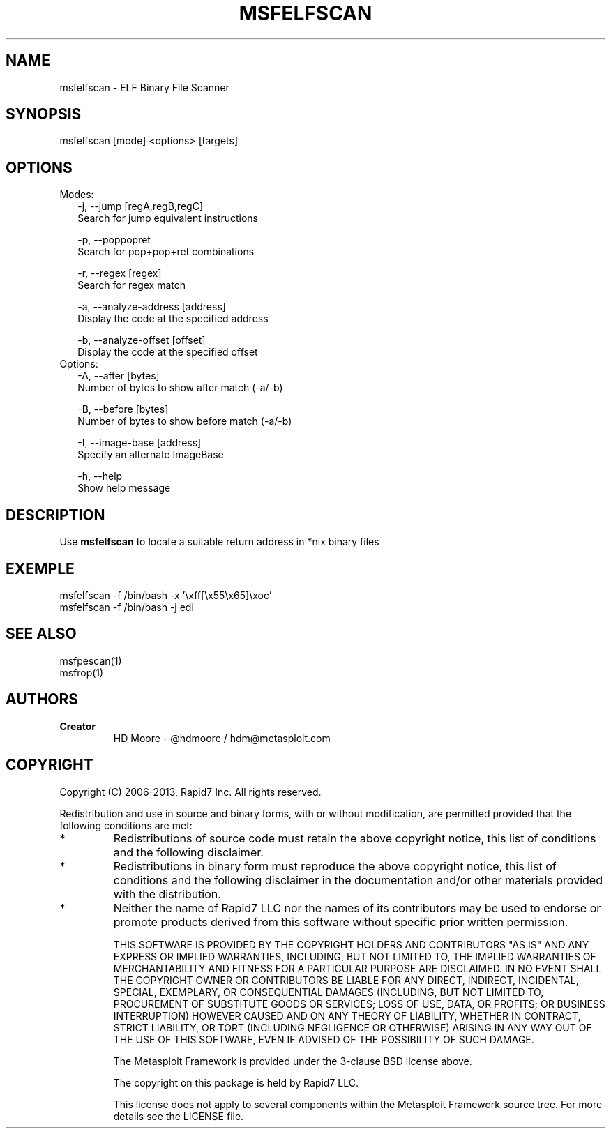 .TH MSFELFSCAN 1 "March 22, 2013" "4.6.0-dev.15168" "Metasploit Framework - msfelfscan"
.SH NAME
msfelfscan - ELF Binary File Scanner
.SH SYNOPSIS
msfelfscan [mode] <options> [targets]
.SH OPTIONS
.TP 2
Modes:
    -j, --jump [regA,regB,regC]      
    Search for jump equivalent instructions
    
    -p, --poppopret                  
    Search for pop+pop+ret combinations
    
    -r, --regex [regex]              
    Search for regex match
    
    -a, --analyze-address [address]  
    Display the code at the specified address
    
    -b, --analyze-offset [offset]    
    Display the code at the specified offset
.TP 2
Options:
    -A, --after [bytes]              
    Number of bytes to show after match (-a/-b)
    
    -B, --before [bytes]             
    Number of bytes to show before match (-a/-b)
    
    -I, --image-base [address]       
    Specify an alternate ImageBase
    
    -h, --help                       
    Show help message

.SH DESCRIPTION
Use 
.B
msfelfscan 
to locate a suitable return address in *nix binary files
.SH EXEMPLE
msfelfscan -f /bin/bash -x '\\xff[\\x55\\x65]\\xoc'
.br
msfelfscan -f /bin/bash -j edi
.SH SEE ALSO
msfpescan(1)
.br
msfrop(1)
.SH AUTHORS
.TP
.B
Creator
HD Moore - @hdmoore / hdm@metasploit.com
.SH COPYRIGHT
Copyright (C) 2006-2013, Rapid7 Inc.
All rights reserved.

Redistribution and use in source and binary forms, with or without modification,
are permitted provided that the following conditions are met:
.TP
* 
Redistributions of source code must retain the above copyright notice, this list of conditions and the following disclaimer.
.TP
* 
Redistributions in binary form must reproduce the above copyright notice, this list of conditions and the following disclaimer in the documentation and/or other materials provided with the distribution. 
.TP
* 
Neither the name of Rapid7 LLC nor the names of its contributors may be used to endorse or promote products derived from this software without specific prior written permission.

THIS SOFTWARE IS PROVIDED BY THE COPYRIGHT HOLDERS AND CONTRIBUTORS "AS IS" AND ANY EXPRESS OR IMPLIED WARRANTIES, INCLUDING, BUT NOT LIMITED TO, THE IMPLIED WARRANTIES OF MERCHANTABILITY AND FITNESS FOR A PARTICULAR PURPOSE ARE DISCLAIMED. IN NO EVENT SHALL THE COPYRIGHT OWNER OR CONTRIBUTORS BE LIABLE FOR ANY DIRECT, INDIRECT, INCIDENTAL, SPECIAL, EXEMPLARY, OR CONSEQUENTIAL DAMAGES (INCLUDING, BUT NOT LIMITED TO, PROCUREMENT OF SUBSTITUTE GOODS OR SERVICES; LOSS OF USE, DATA, OR PROFITS; OR BUSINESS INTERRUPTION) HOWEVER CAUSED AND ON ANY THEORY OF LIABILITY, WHETHER IN CONTRACT, STRICT LIABILITY, OR TORT (INCLUDING NEGLIGENCE OR OTHERWISE) ARISING IN ANY WAY OUT OF THE USE OF THIS SOFTWARE, EVEN IF ADVISED OF THE POSSIBILITY OF SUCH DAMAGE. 

The Metasploit Framework is provided under the 3-clause BSD license above.

The copyright on this package is held by Rapid7 LLC.

This license does not apply to several components within the Metasploit
Framework source tree.  For more details see the LICENSE file.